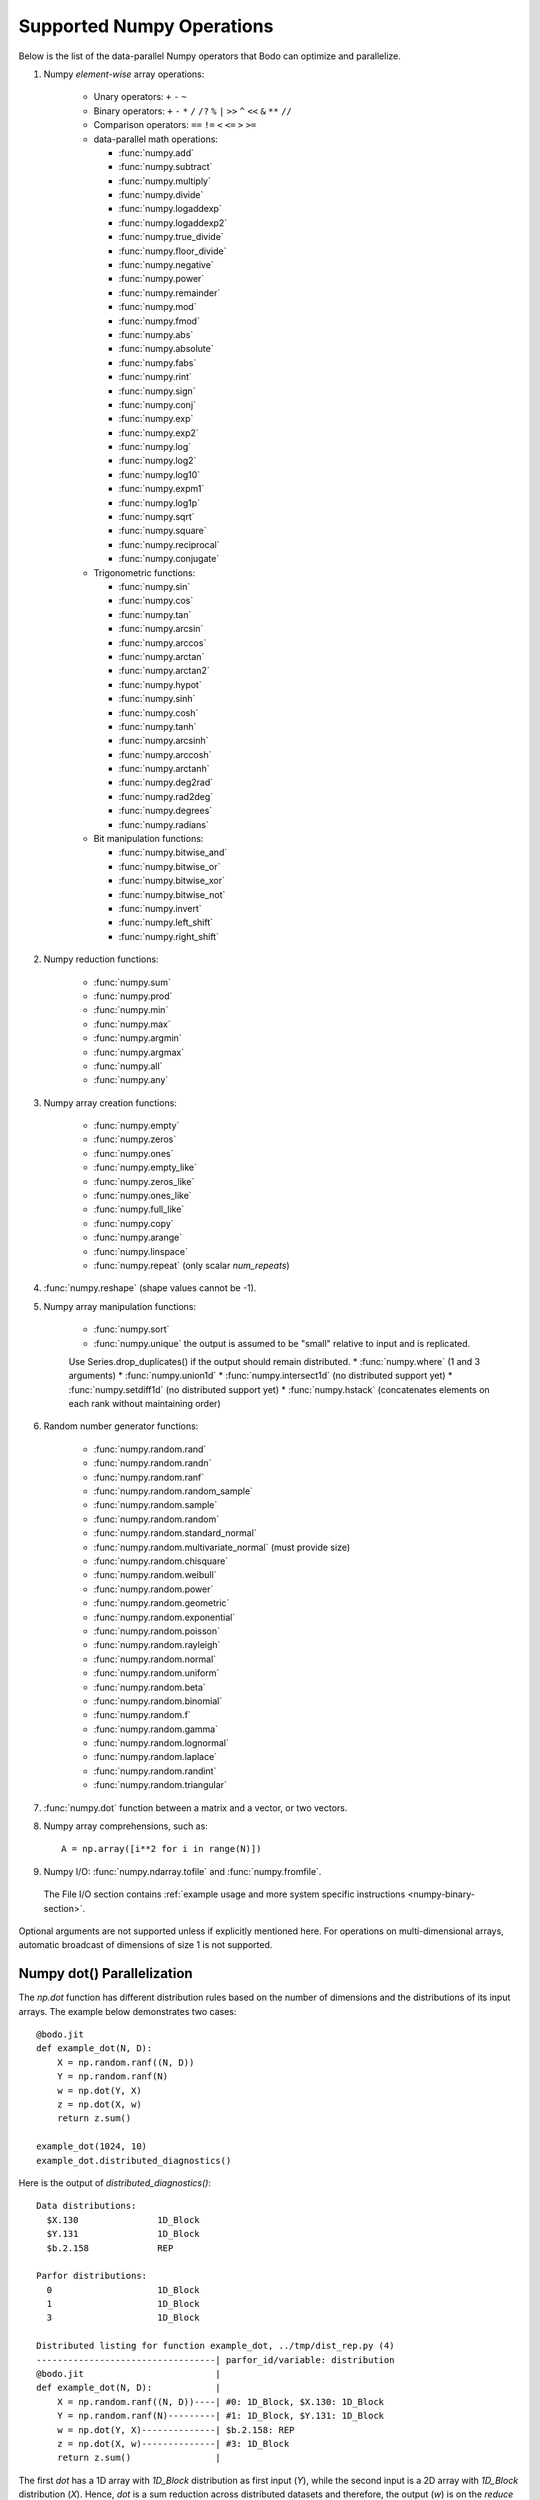 .. _numpy:


Supported Numpy Operations
--------------------------

Below is the list of the data-parallel Numpy operators that Bodo can optimize
and parallelize.

#. Numpy `element-wise` array operations:

    * Unary operators: ``+`` ``-`` ``~``
    * Binary operators: ``+`` ``-`` ``*`` ``/`` ``/?`` ``%`` ``|`` ``>>`` ``^``
      ``<<`` ``&`` ``**`` ``//``
    * Comparison operators: ``==`` ``!=`` ``<`` ``<=`` ``>`` ``>=``
    * data-parallel math operations:

      * :func:`numpy.add` 
      * :func:`numpy.subtract`
      * :func:`numpy.multiply`
      * :func:`numpy.divide`
      * :func:`numpy.logaddexp`
      * :func:`numpy.logaddexp2`
      * :func:`numpy.true_divide`
      * :func:`numpy.floor_divide`
      * :func:`numpy.negative`
      * :func:`numpy.power`
      * :func:`numpy.remainder`
      * :func:`numpy.mod`
      * :func:`numpy.fmod`
      * :func:`numpy.abs`
      * :func:`numpy.absolute`
      * :func:`numpy.fabs`
      * :func:`numpy.rint`
      * :func:`numpy.sign`
      * :func:`numpy.conj`
      * :func:`numpy.exp`
      * :func:`numpy.exp2`
      * :func:`numpy.log`
      * :func:`numpy.log2`
      * :func:`numpy.log10`
      * :func:`numpy.expm1`
      * :func:`numpy.log1p`
      * :func:`numpy.sqrt`
      * :func:`numpy.square`
      * :func:`numpy.reciprocal`
      * :func:`numpy.conjugate`

    * Trigonometric functions: 
    
      * :func:`numpy.sin`
      * :func:`numpy.cos`
      * :func:`numpy.tan`
      * :func:`numpy.arcsin`
      * :func:`numpy.arccos`
      * :func:`numpy.arctan`
      * :func:`numpy.arctan2`
      * :func:`numpy.hypot`
      * :func:`numpy.sinh`
      * :func:`numpy.cosh`
      * :func:`numpy.tanh`
      * :func:`numpy.arcsinh`
      * :func:`numpy.arccosh`
      * :func:`numpy.arctanh`
      * :func:`numpy.deg2rad`
      * :func:`numpy.rad2deg`
      * :func:`numpy.degrees`
      * :func:`numpy.radians`     

    * Bit manipulation functions: 
    
      * :func:`numpy.bitwise_and`
      * :func:`numpy.bitwise_or`
      * :func:`numpy.bitwise_xor`
      * :func:`numpy.bitwise_not`
      * :func:`numpy.invert`
      * :func:`numpy.left_shift`
      * :func:`numpy.right_shift`

#. Numpy reduction functions:

      * :func:`numpy.sum`
      * :func:`numpy.prod`
      * :func:`numpy.min`
      * :func:`numpy.max`
      * :func:`numpy.argmin`
      * :func:`numpy.argmax`
      * :func:`numpy.all`
      * :func:`numpy.any`

#. Numpy array creation functions:

    * :func:`numpy.empty`
    * :func:`numpy.zeros`
    * :func:`numpy.ones`
    * :func:`numpy.empty_like`
    * :func:`numpy.zeros_like`
    * :func:`numpy.ones_like`
    * :func:`numpy.full_like`
    * :func:`numpy.copy`
    * :func:`numpy.arange`
    * :func:`numpy.linspace`
    * :func:`numpy.repeat` (only scalar `num_repeats`)

#. :func:`numpy.reshape` (shape values cannot be -1).

#. Numpy array manipulation functions:

    * :func:`numpy.sort`
    * :func:`numpy.unique` the output is assumed to be "small" relative to input and is replicated.
    Use Series.drop_duplicates() if the output should remain distributed.
    * :func:`numpy.where` (1 and 3 arguments)
    * :func:`numpy.union1d`
    * :func:`numpy.intersect1d` (no distributed support yet)
    * :func:`numpy.setdiff1d` (no distributed support yet)
    * :func:`numpy.hstack` (concatenates elements on each rank without maintaining order) 


#. Random number generator functions:

    * :func:`numpy.random.rand`
    * :func:`numpy.random.randn`
    * :func:`numpy.random.ranf`
    * :func:`numpy.random.random_sample`
    * :func:`numpy.random.sample`
    * :func:`numpy.random.random`
    * :func:`numpy.random.standard_normal`
    * :func:`numpy.random.multivariate_normal` (must provide size)
    * :func:`numpy.random.chisquare`
    * :func:`numpy.random.weibull`
    * :func:`numpy.random.power`
    * :func:`numpy.random.geometric`
    * :func:`numpy.random.exponential`
    * :func:`numpy.random.poisson`
    * :func:`numpy.random.rayleigh`
    * :func:`numpy.random.normal`
    * :func:`numpy.random.uniform`
    * :func:`numpy.random.beta`
    * :func:`numpy.random.binomial`
    * :func:`numpy.random.f`
    * :func:`numpy.random.gamma`
    * :func:`numpy.random.lognormal`
    * :func:`numpy.random.laplace`
    * :func:`numpy.random.randint`
    * :func:`numpy.random.triangular`

#. :func:`numpy.dot` function between a matrix and a vector, or two vectors.

#. Numpy array comprehensions, such as::

    A = np.array([i**2 for i in range(N)])

#. Numpy I/O: :func:`numpy.ndarray.tofile` and :func:`numpy.fromfile`. 
  The File I/O section contains :ref:`example usage and more system specific instructions <numpy-binary-section>`.

Optional arguments are not supported unless if explicitly mentioned here.
For operations on multi-dimensional arrays, automatic broadcast of
dimensions of size 1 is not supported.

Numpy dot() Parallelization
~~~~~~~~~~~~~~~~~~~~~~~~~~~

The `np.dot` function has different distribution rules based on the number of
dimensions and the distributions of its input arrays. The example below
demonstrates two cases::

    @bodo.jit
    def example_dot(N, D):
        X = np.random.ranf((N, D))
        Y = np.random.ranf(N)
        w = np.dot(Y, X)
        z = np.dot(X, w)
        return z.sum()

    example_dot(1024, 10)
    example_dot.distributed_diagnostics()

Here is the output of `distributed_diagnostics()`::

    Data distributions:
      $X.130               1D_Block
      $Y.131               1D_Block
      $b.2.158             REP

    Parfor distributions:
      0                    1D_Block
      1                    1D_Block
      3                    1D_Block

    Distributed listing for function example_dot, ../tmp/dist_rep.py (4)
    ----------------------------------| parfor_id/variable: distribution
    @bodo.jit                         |
    def example_dot(N, D):            |
        X = np.random.ranf((N, D))----| #0: 1D_Block, $X.130: 1D_Block
        Y = np.random.ranf(N)---------| #1: 1D_Block, $Y.131: 1D_Block
        w = np.dot(Y, X)--------------| $b.2.158: REP
        z = np.dot(X, w)--------------| #3: 1D_Block
        return z.sum()                |

The first `dot` has a 1D array with `1D_Block` distribution as first input
(`Y`), while the second input is a 2D array with `1D_Block` distribution (`X`).
Hence, `dot` is a sum reduction across distributed datasets and therefore,
the output (`w`) is on the `reduce` side and is assigned `REP` distribution.

The second `dot` has a 2D array with `1D_Block` distribution (`X`) as first
input, while the second input is a REP array (`w`). Hence, the computation is
data-parallel across rows of `X`, which implies a `1D_Block` distribution for
output (`z`).

Variable `z` does not exist in the distribution report since
the compiler optimizations were able to eliminate it. Its values are generated
and consumed on-the-fly, without memory load/store overheads.
